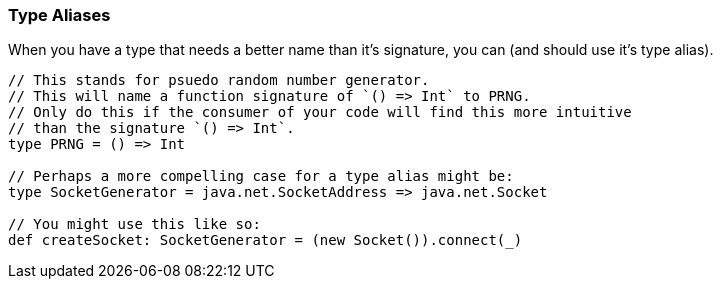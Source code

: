 === Type Aliases

When you have a type that needs a better name than it's signature, you can (and
should use it's type alias).

[source,scala]
----
// This stands for psuedo random number generator.
// This will name a function signature of `() => Int` to PRNG.
// Only do this if the consumer of your code will find this more intuitive
// than the signature `() => Int`.
type PRNG = () => Int

// Perhaps a more compelling case for a type alias might be:
type SocketGenerator = java.net.SocketAddress => java.net.Socket

// You might use this like so:
def createSocket: SocketGenerator = (new Socket()).connect(_)
----
